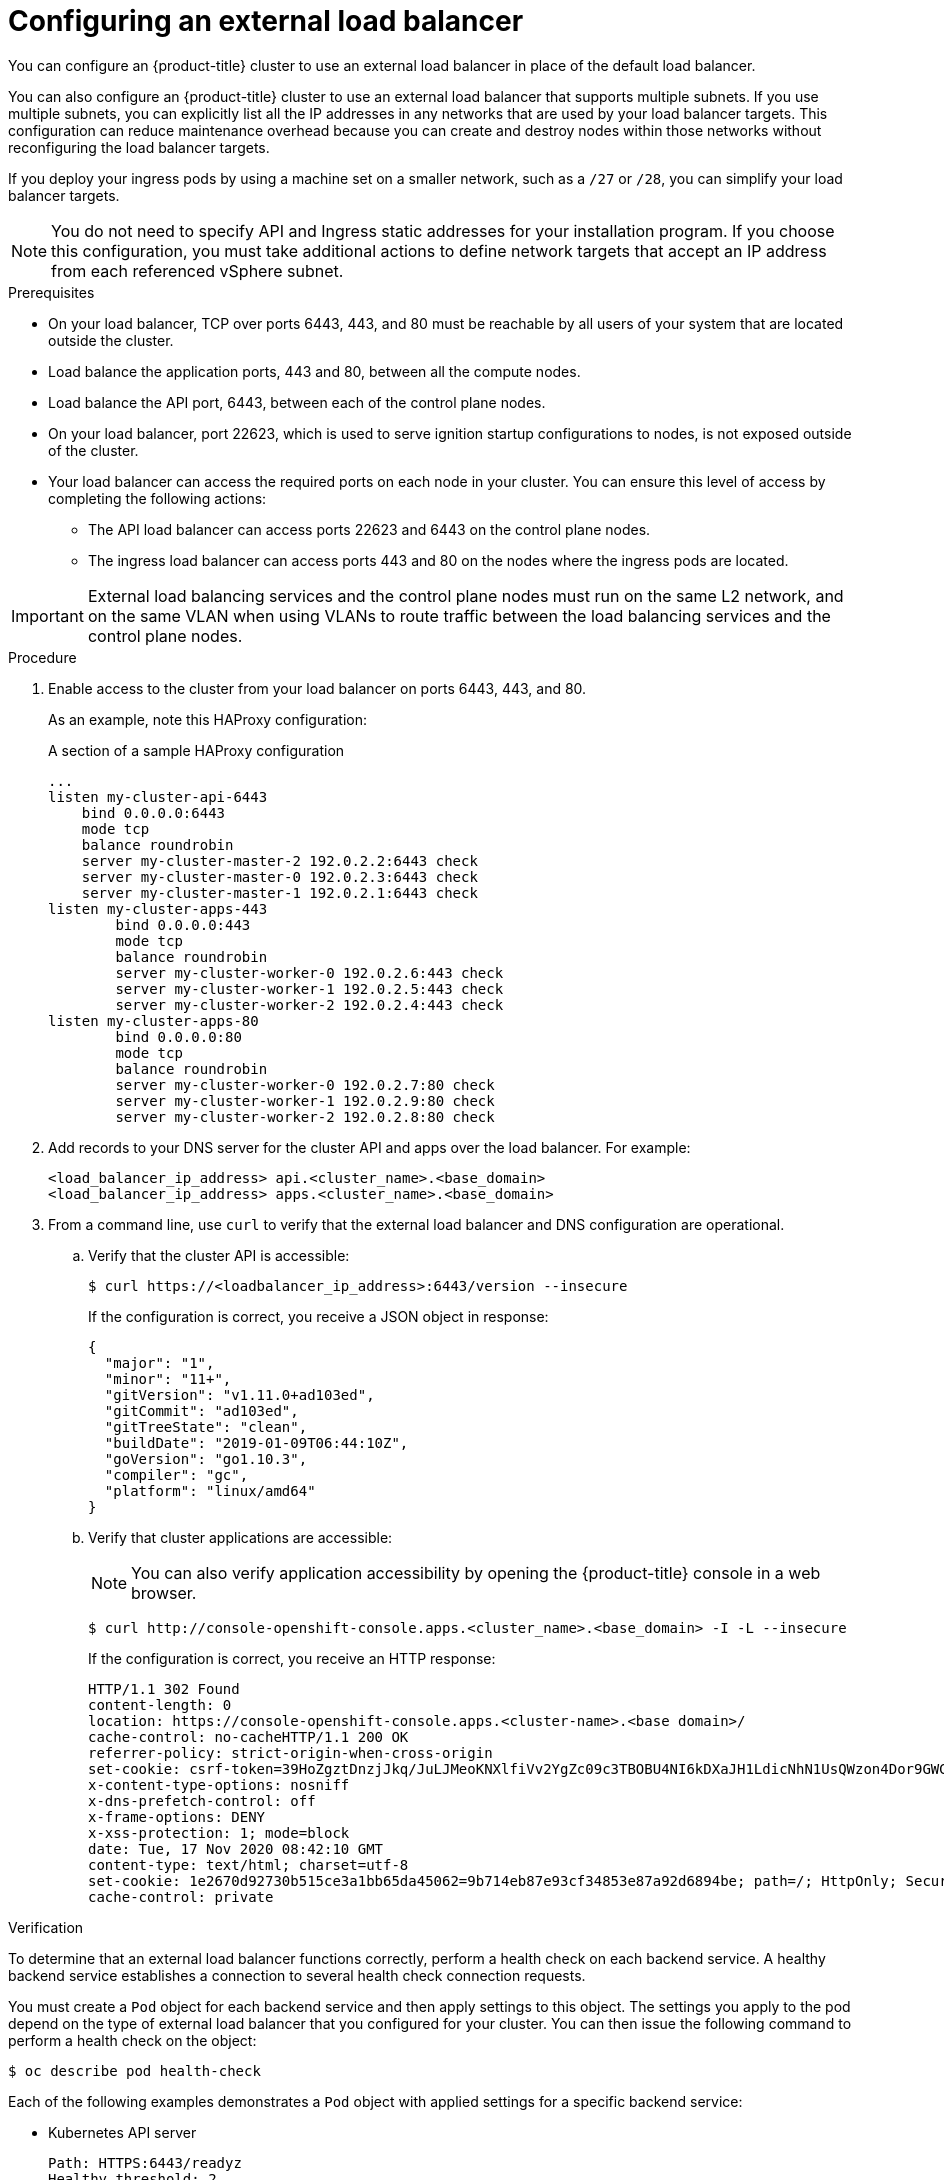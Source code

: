 // Module included in the following assemblies:
// TODO
// * networking/TBD
// * networking/load-balancing-openstack.adoc
// * installing/installing_bare_metal_ipi/ipi-install-post-installation-configuration.adoc jowilkin
// * installing/installing-vsphere-installer-provisioned.adoc
// * installing/installing-vsphere-installer-provisioned-customizations.adoc
// * installing/installing-vsphere-installer-provisioned-network-customizations.adoc
// * installing/installing-restricted-networks-installer-provisioned-vsphere.adoc


ifeval::["{context}" == "installing-vsphere-installer-provisioned"]
:vsphere:
endif::[]
ifeval::["{context}" == "installing-vsphere-installer-provisioned-customizations"]
:vsphere:
endif::[]
ifeval::["{context}" == "installing-vsphere-installer-provisioned-network-customizations"]
:vsphere:
endif::[]
ifeval::["{context}" == installing-restricted-networks-installer-provisioned-vsphere]
:vsphere:
endif::[]

:_content-type: PROCEDURE
[id="nw-osp-configuring-external-load-balancer_{context}"]
= Configuring an external load balancer

You can configure an {product-title} cluster
ifeval::["{context}" == "load-balancing-openstack"]
on {rh-openstack-first}
endif::[]
to use an external load balancer in place of the default load balancer.

You can also configure an {product-title} cluster to use an external load balancer that supports multiple subnets. If you use multiple subnets, you can explicitly list all the IP addresses in any networks that are used by your load balancer targets. This configuration can reduce maintenance overhead because you can create and destroy nodes within those networks without reconfiguring the load balancer targets.

If you deploy your ingress pods by using a machine set on a smaller network, such as a `/27` or `/28`, you can simplify your load balancer targets.

[NOTE]
====
You do not need to specify API and Ingress static addresses for your installation program. If you choose this configuration, you must take additional actions to define network targets that accept an IP address from each referenced vSphere subnet.
====

.Prerequisites

* On your load balancer, TCP over ports 6443, 443, and 80 must be reachable by all users of your system that are located outside the cluster.

* Load balance the application ports, 443 and 80, between all the compute nodes.

* Load balance the API port, 6443, between each of the control plane nodes.

* On your load balancer, port 22623, which is used to serve ignition startup configurations to nodes, is not exposed outside of the cluster.

* Your load balancer can access the required ports on each node in your cluster. You can ensure this level of access by completing the following actions:
** The API load balancer can access ports 22623 and 6443 on the control plane nodes.
** The ingress load balancer can access ports 443 and 80 on the nodes where the ingress pods are located.

ifdef::vsphere[]
* Optional: If you are using multiple networks, you can create targets for every IP address in the network that can host nodes. This configuration can reduce the maintenance overhead of your cluster.
endif::vsphere[]

[IMPORTANT]
====
External load balancing services and the control plane nodes must run on the same L2 network, and on the same VLAN when using VLANs to route traffic between the load balancing services and the control plane nodes.
====

.Procedure

. Enable access to the cluster from your load balancer on ports 6443, 443, and 80.
+
As an example, note this HAProxy configuration:
+
.A section of a sample HAProxy configuration
[source,text]
----
...
listen my-cluster-api-6443
    bind 0.0.0.0:6443
    mode tcp
    balance roundrobin
    server my-cluster-master-2 192.0.2.2:6443 check
    server my-cluster-master-0 192.0.2.3:6443 check
    server my-cluster-master-1 192.0.2.1:6443 check
listen my-cluster-apps-443
        bind 0.0.0.0:443
        mode tcp
        balance roundrobin
        server my-cluster-worker-0 192.0.2.6:443 check
        server my-cluster-worker-1 192.0.2.5:443 check
        server my-cluster-worker-2 192.0.2.4:443 check
listen my-cluster-apps-80
        bind 0.0.0.0:80
        mode tcp
        balance roundrobin
        server my-cluster-worker-0 192.0.2.7:80 check
        server my-cluster-worker-1 192.0.2.9:80 check
        server my-cluster-worker-2 192.0.2.8:80 check
----

. Add records to your DNS server for the cluster API and apps over the load balancer. For example:
+
[source,dns]
----
<load_balancer_ip_address> api.<cluster_name>.<base_domain>
<load_balancer_ip_address> apps.<cluster_name>.<base_domain>
----

. From a command line, use `curl` to verify that the external load balancer and DNS configuration are operational.

.. Verify that the cluster API is accessible:
+
[source,terminal]
----
$ curl https://<loadbalancer_ip_address>:6443/version --insecure
----
+
If the configuration is correct, you receive a JSON object in response:
+
[source,json]
----
{
  "major": "1",
  "minor": "11+",
  "gitVersion": "v1.11.0+ad103ed",
  "gitCommit": "ad103ed",
  "gitTreeState": "clean",
  "buildDate": "2019-01-09T06:44:10Z",
  "goVersion": "go1.10.3",
  "compiler": "gc",
  "platform": "linux/amd64"
}
----

.. Verify that cluster applications are accessible:
+
[NOTE]
====
You can also verify application accessibility by opening the {product-title} console in a web browser.
====
+
[source, terminal]
----
$ curl http://console-openshift-console.apps.<cluster_name>.<base_domain> -I -L --insecure
----
+
If the configuration is correct, you receive an HTTP response:
+
[source,terminal]
----
HTTP/1.1 302 Found
content-length: 0
location: https://console-openshift-console.apps.<cluster-name>.<base domain>/
cache-control: no-cacheHTTP/1.1 200 OK
referrer-policy: strict-origin-when-cross-origin
set-cookie: csrf-token=39HoZgztDnzjJkq/JuLJMeoKNXlfiVv2YgZc09c3TBOBU4NI6kDXaJH1LdicNhN1UsQWzon4Dor9GWGfopaTEQ==; Path=/; Secure
x-content-type-options: nosniff
x-dns-prefetch-control: off
x-frame-options: DENY
x-xss-protection: 1; mode=block
date: Tue, 17 Nov 2020 08:42:10 GMT
content-type: text/html; charset=utf-8
set-cookie: 1e2670d92730b515ce3a1bb65da45062=9b714eb87e93cf34853e87a92d6894be; path=/; HttpOnly; Secure; SameSite=None
cache-control: private
----

.Verification

To determine that an external load balancer functions correctly, perform a health check on each backend service. A healthy backend service establishes a connection to several health check connection requests.

You must create a `Pod` object for each backend service and then apply settings to this object. The settings you apply to the pod depend on the type of external load balancer that you configured for your cluster. You can then issue the following command to perform a health check on the object:

[source,terminal]
----
$ oc describe pod health-check
----

Each of the following examples demonstrates a `Pod` object with applied settings for a specific backend service:

* Kubernetes API server
+
[source,yaml]
----
Path: HTTPS:6443/readyz
Healthy threshold: 2
Unhealthy threshold: 2
Timeout: 10
Interval: 10
----

* Machine config server:
+
[source,yaml]
----
Path: HTTPS:22623/healthz
Healthy threshold: 2
Unhealthy threshold: 2
Timeout: 10
Interval: 10
----

* Ingress Controller for HTTP and HTTPS traffic:
+
[source,yaml]
----
Path: HTTP:1936/healthz/ready 
Healthy threshold: 2
Unhealthy threshold: 2
Timeout: 5
Interval: 10
----
